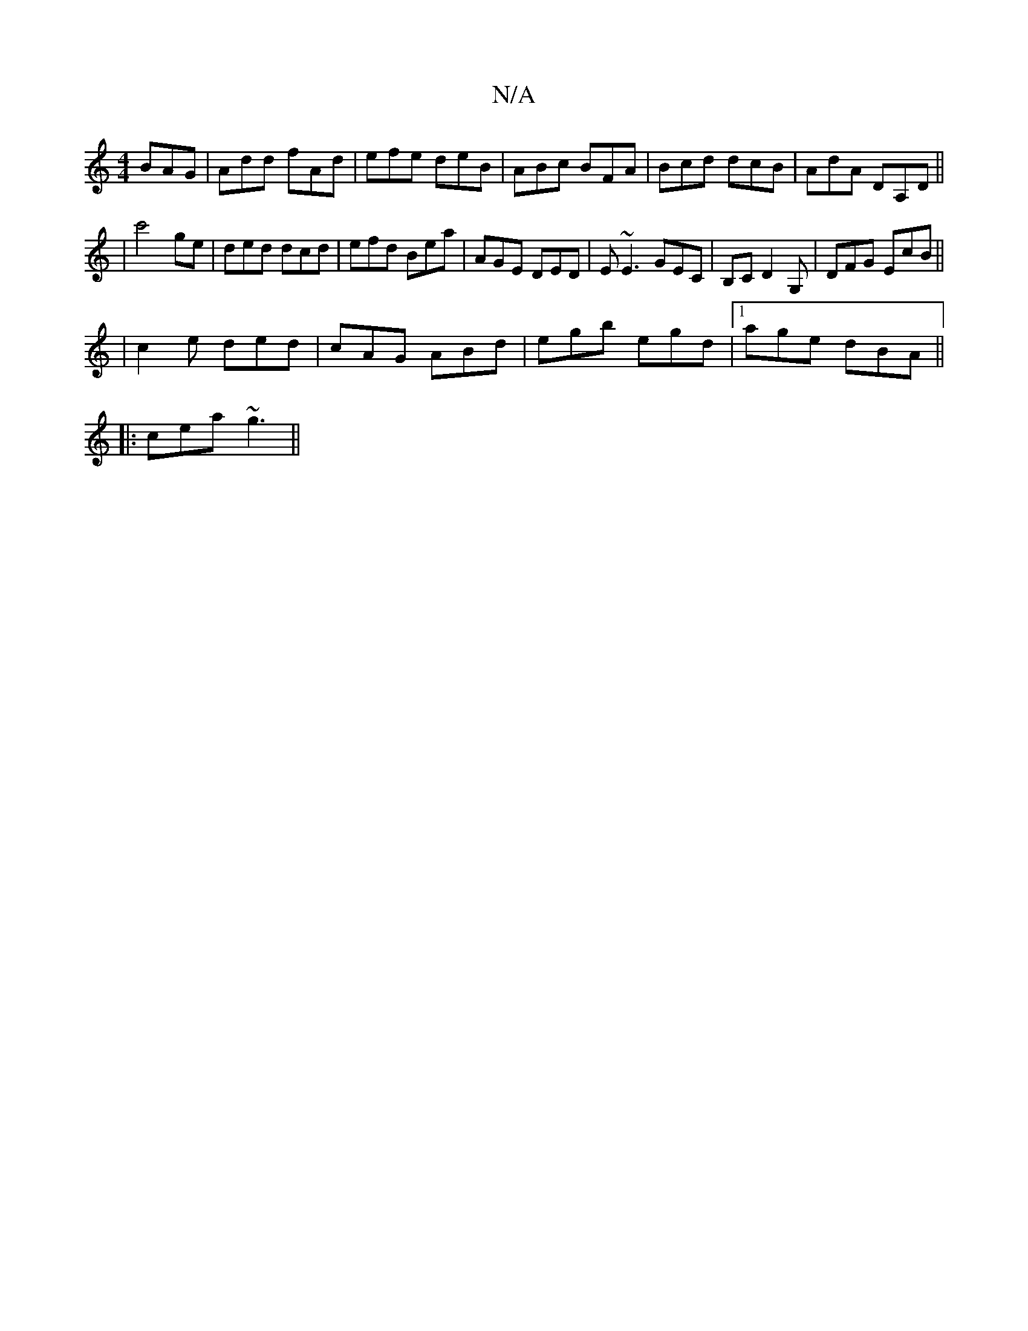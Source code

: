 X:1
T:N/A
M:4/4
R:N/A
K:Cmajor
BAG| Add fAd|efe deB|ABc BFA|Bcd dcB|AdA DA,D||
M:a/4
| c'4 ge| ded dcd| efd Bea|AGE DED|E~E3 GEC|B,C D2G, | DFG EcB ||
|
c2 e ded|cAG ABd|egb egd|1 age dBA||
|:cea ~g3||

|: F |: f3 c'b fB|1 ece eAA 